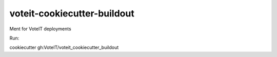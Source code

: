 ============================
voteit-cookiecutter-buildout
============================

Ment for VoteIT deployments

Run:

cookiecutter gh:VoteIT/voteit_cookiecutter_buildout

